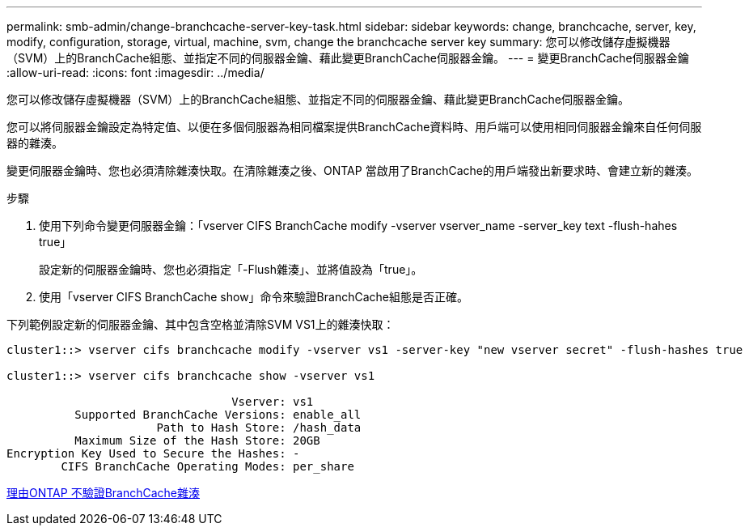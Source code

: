 ---
permalink: smb-admin/change-branchcache-server-key-task.html 
sidebar: sidebar 
keywords: change, branchcache, server, key, modify, configuration, storage, virtual, machine, svm, change the branchcache server key 
summary: 您可以修改儲存虛擬機器（SVM）上的BranchCache組態、並指定不同的伺服器金鑰、藉此變更BranchCache伺服器金鑰。 
---
= 變更BranchCache伺服器金鑰
:allow-uri-read: 
:icons: font
:imagesdir: ../media/


[role="lead"]
您可以修改儲存虛擬機器（SVM）上的BranchCache組態、並指定不同的伺服器金鑰、藉此變更BranchCache伺服器金鑰。

您可以將伺服器金鑰設定為特定值、以便在多個伺服器為相同檔案提供BranchCache資料時、用戶端可以使用相同伺服器金鑰來自任何伺服器的雜湊。

變更伺服器金鑰時、您也必須清除雜湊快取。在清除雜湊之後、ONTAP 當啟用了BranchCache的用戶端發出新要求時、會建立新的雜湊。

.步驟
. 使用下列命令變更伺服器金鑰：「vserver CIFS BranchCache modify -vserver vserver_name -server_key text -flush-hahes true」
+
設定新的伺服器金鑰時、您也必須指定「-Flush雜湊」、並將值設為「true」。

. 使用「vserver CIFS BranchCache show」命令來驗證BranchCache組態是否正確。


下列範例設定新的伺服器金鑰、其中包含空格並清除SVM VS1上的雜湊快取：

[listing]
----
cluster1::> vserver cifs branchcache modify -vserver vs1 -server-key "new vserver secret" -flush-hashes true

cluster1::> vserver cifs branchcache show -vserver vs1

                                 Vserver: vs1
          Supported BranchCache Versions: enable_all
                      Path to Hash Store: /hash_data
          Maximum Size of the Hash Store: 20GB
Encryption Key Used to Secure the Hashes: -
        CIFS BranchCache Operating Modes: per_share
----
xref:reasons-invalidates-branchcache-hashes-concept.adoc[理由ONTAP 不驗證BranchCache雜湊]
